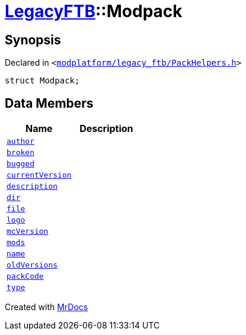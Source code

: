 [#LegacyFTB-Modpack]
= xref:LegacyFTB.adoc[LegacyFTB]::Modpack
:relfileprefix: ../
:mrdocs:


== Synopsis

Declared in `&lt;https://github.com/PrismLauncher/PrismLauncher/blob/develop/launcher/modplatform/legacy_ftb/PackHelpers.h#L13[modplatform&sol;legacy&lowbar;ftb&sol;PackHelpers&period;h]&gt;`

[source,cpp,subs="verbatim,replacements,macros,-callouts"]
----
struct Modpack;
----

== Data Members
[cols=2]
|===
| Name | Description 

| xref:LegacyFTB/Modpack/author.adoc[`author`] 
| 

| xref:LegacyFTB/Modpack/broken.adoc[`broken`] 
| 

| xref:LegacyFTB/Modpack/bugged.adoc[`bugged`] 
| 

| xref:LegacyFTB/Modpack/currentVersion.adoc[`currentVersion`] 
| 

| xref:LegacyFTB/Modpack/description.adoc[`description`] 
| 

| xref:LegacyFTB/Modpack/dir.adoc[`dir`] 
| 

| xref:LegacyFTB/Modpack/file.adoc[`file`] 
| 

| xref:LegacyFTB/Modpack/logo.adoc[`logo`] 
| 

| xref:LegacyFTB/Modpack/mcVersion.adoc[`mcVersion`] 
| 

| xref:LegacyFTB/Modpack/mods.adoc[`mods`] 
| 

| xref:LegacyFTB/Modpack/name.adoc[`name`] 
| 

| xref:LegacyFTB/Modpack/oldVersions.adoc[`oldVersions`] 
| 

| xref:LegacyFTB/Modpack/packCode.adoc[`packCode`] 
| 

| xref:LegacyFTB/Modpack/type.adoc[`type`] 
| 

|===





[.small]#Created with https://www.mrdocs.com[MrDocs]#
